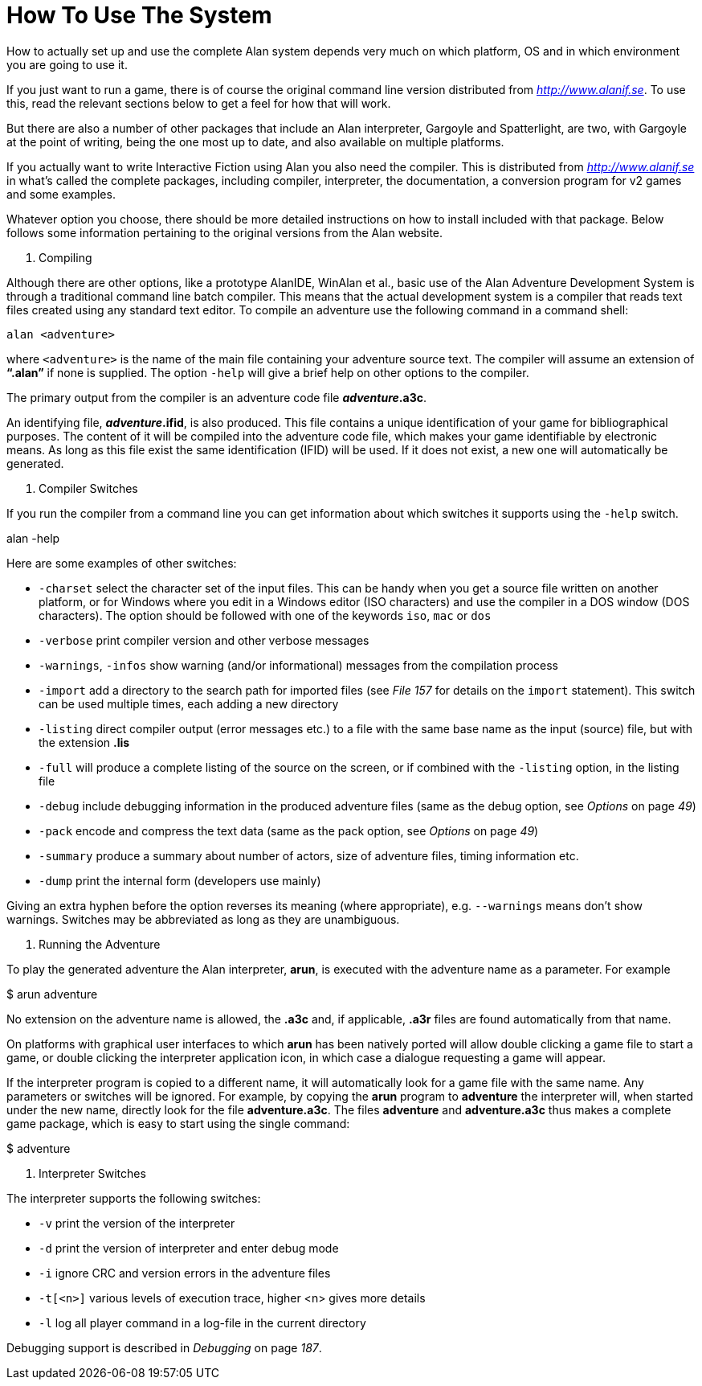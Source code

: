 [appendix]
= How To Use The System

How to actually set up and use the complete Alan system depends very much on which platform, OS and in which environment you are going to use it.

If you just want to run a game, there is of course the original command line version distributed from http://www.alanif.se/[_http://www.alanif.se_]. To use this, read the relevant sections below to get a feel for how that will work.

But there are also a number of other packages that include an Alan interpreter, Gargoyle and Spatterlight, are two, with Gargoyle at the point of writing, being the one most up to date, and also available on multiple platforms.

If you actually want to write Interactive Fiction using Alan you also need the compiler. This is distributed from http://www.alanif.se/[_http://www.alanif.se_] in what's called the complete packages, including compiler, interpreter, the documentation, a conversion program for v2 games and some examples.

Whatever option you choose, there should be more detailed instructions on how to install included with that package. Below follows some information pertaining to the original versions from the Alan website.

A.  Compiling

Although there are other options, like a prototype AlanIDE, WinAlan et al., basic use of the Alan Adventure Development System is through a traditional command line batch compiler. This means that the actual development system is a compiler that reads text files created using any standard text editor. To compile an adventure use the following command in a command shell:

................................................................................
alan <adventure>
................................................................................

where `<adventure>` is the name of the main file containing your adventure source text. The compiler will assume an extension of *"`.alan`"* if none is supplied. The option `-help` will give a brief help on other options to the compiler.

The primary output from the compiler is an adventure code file *_adventure_.a3c*.

An identifying file, *_adventure_.ifid*, is also produced. This file contains a unique identification of your game for bibliographical purposes. The content of it will be compiled into the adventure code file, which makes your game identifiable by electronic means. As long as this file exist the same identification (IFID) will be used. If it does not exist, a new one will automatically be generated.

A.  Compiler Switches

If you run the compiler from a command line you can get information about which switches it supports using the `-help` switch.

alan -help

Here are some examples of other switches:

* `-charset` select the character set of the input files. This can be handy when you get a source file written on another platform, or for Windows where you edit in a Windows editor (ISO characters) and use the compiler in a DOS window (DOS characters). The option should be followed with one of the keywords `iso`, `mac` or `dos`

* `-verbose` print compiler version and other verbose messages
* `-warnings`, `-infos` show warning (and/or informational) messages from the compilation process

* `-import` add a directory to the search path for imported files (see _File_ _157_ for details on the `import` statement). This switch can be used multiple times, each adding a new directory
* `-listing` direct compiler output (error messages etc.) to a file with the same base name as the input (source) file, but with the extension *.lis*

* `-full` will produce a complete listing of the source on the screen, or if combined with the `-listing` option, in the listing file
* `-debug` include debugging information in the produced adventure files (same as the debug option, see _Options_ on page _49_)
* `-pack` encode and compress the text data (same as the pack option, see _Options_ on page _49_)
* `-summary` produce a summary about number of actors, size of adventure files, timing information etc.
* `-dump` print the internal form (developers use mainly)

Giving an extra hyphen before the option reverses its meaning (where appropriate), e.g. `--warnings` means don't show warnings. Switches may be abbreviated as long as they are unambiguous.

A.  Running the Adventure

To play the generated adventure the Alan interpreter, *arun*, is executed with the adventure name as a parameter. For example

$ arun adventure

No extension on the adventure name is allowed, the *.a3c* and, if applicable, *.a3r* files are found automatically from that name.

On platforms with graphical user interfaces to which *arun* has been natively ported will allow double clicking a game file to start a game, or double clicking the interpreter application icon, in which case a dialogue requesting a game will appear.

If the interpreter program is copied to a different name, it will automatically look for a game file with the same name. Any parameters or switches will be ignored. For example, by copying the *arun* program to *adventure* the interpreter will, when started under the new name, directly look for the file *adventure.a3c*. The files *adventure* and *adventure.a3c* thus makes a complete game package, which is easy to start using the single command:

$ adventure

A.  Interpreter Switches

The interpreter supports the following switches:

* `-v` print the version of the interpreter
* `-d` print the version of interpreter and enter debug mode
* `-i` ignore CRC and version errors in the adventure files
* `-t[<n>]` various levels of execution trace, higher <n> gives more details
* `-l` log all player command in a log-file in the current directory

Debugging support is described in _Debugging_ on page _187_.
